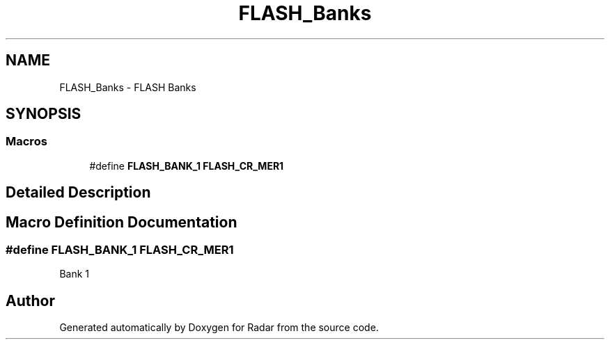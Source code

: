 .TH "FLASH_Banks" 3 "Version 1.0.0" "Radar" \" -*- nroff -*-
.ad l
.nh
.SH NAME
FLASH_Banks \- FLASH Banks
.SH SYNOPSIS
.br
.PP
.SS "Macros"

.in +1c
.ti -1c
.RI "#define \fBFLASH_BANK_1\fP   \fBFLASH_CR_MER1\fP"
.br
.in -1c
.SH "Detailed Description"
.PP 

.SH "Macro Definition Documentation"
.PP 
.SS "#define FLASH_BANK_1   \fBFLASH_CR_MER1\fP"
Bank 1 
.SH "Author"
.PP 
Generated automatically by Doxygen for Radar from the source code\&.
